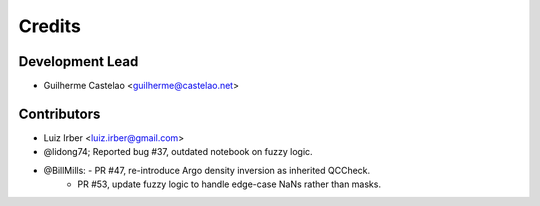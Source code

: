 =======
Credits
=======

Development Lead
----------------

* Guilherme Castelao <guilherme@castelao.net>

Contributors
------------

* Luiz Irber <luiz.irber@gmail.com>  
* @lidong74; Reported bug #37, outdated notebook on fuzzy logic.
* @BillMills: - PR #47, re-introduce Argo density inversion as inherited QCCheck.
              - PR #53, update fuzzy logic to handle edge-case NaNs rather than masks.
